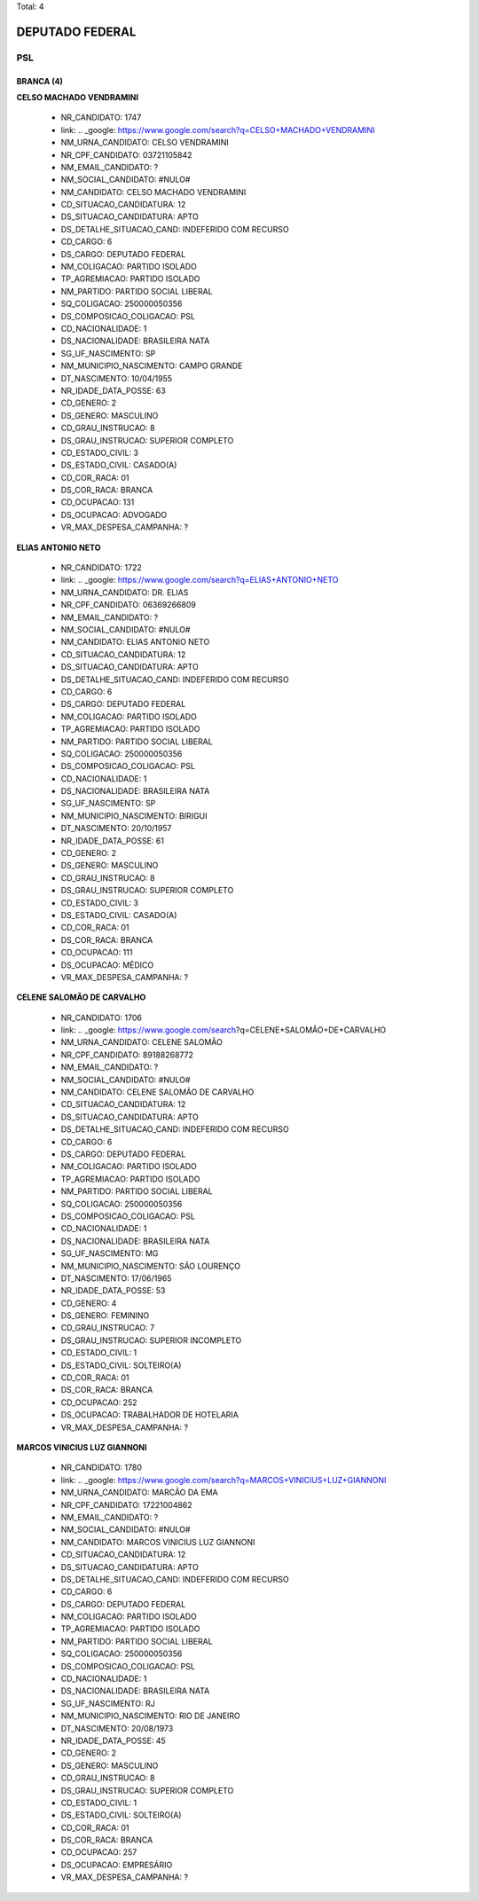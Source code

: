 Total: 4

DEPUTADO FEDERAL
================

PSL
---

BRANCA (4)
..........

**CELSO MACHADO VENDRAMINI**

  - NR_CANDIDATO: 1747
  - link: .. _google: https://www.google.com/search?q=CELSO+MACHADO+VENDRAMINI
  - NM_URNA_CANDIDATO: CELSO VENDRAMINI
  - NR_CPF_CANDIDATO: 03721105842
  - NM_EMAIL_CANDIDATO: ?
  - NM_SOCIAL_CANDIDATO: #NULO#
  - NM_CANDIDATO: CELSO MACHADO VENDRAMINI
  - CD_SITUACAO_CANDIDATURA: 12
  - DS_SITUACAO_CANDIDATURA: APTO
  - DS_DETALHE_SITUACAO_CAND: INDEFERIDO COM RECURSO
  - CD_CARGO: 6
  - DS_CARGO: DEPUTADO FEDERAL
  - NM_COLIGACAO: PARTIDO ISOLADO
  - TP_AGREMIACAO: PARTIDO ISOLADO
  - NM_PARTIDO: PARTIDO SOCIAL LIBERAL
  - SQ_COLIGACAO: 250000050356
  - DS_COMPOSICAO_COLIGACAO: PSL
  - CD_NACIONALIDADE: 1
  - DS_NACIONALIDADE: BRASILEIRA NATA
  - SG_UF_NASCIMENTO: SP
  - NM_MUNICIPIO_NASCIMENTO: CAMPO GRANDE
  - DT_NASCIMENTO: 10/04/1955
  - NR_IDADE_DATA_POSSE: 63
  - CD_GENERO: 2
  - DS_GENERO: MASCULINO
  - CD_GRAU_INSTRUCAO: 8
  - DS_GRAU_INSTRUCAO: SUPERIOR COMPLETO
  - CD_ESTADO_CIVIL: 3
  - DS_ESTADO_CIVIL: CASADO(A)
  - CD_COR_RACA: 01
  - DS_COR_RACA: BRANCA
  - CD_OCUPACAO: 131
  - DS_OCUPACAO: ADVOGADO
  - VR_MAX_DESPESA_CAMPANHA: ?


**ELIAS ANTONIO NETO**

  - NR_CANDIDATO: 1722
  - link: .. _google: https://www.google.com/search?q=ELIAS+ANTONIO+NETO
  - NM_URNA_CANDIDATO: DR. ELIAS
  - NR_CPF_CANDIDATO: 06369266809
  - NM_EMAIL_CANDIDATO: ?
  - NM_SOCIAL_CANDIDATO: #NULO#
  - NM_CANDIDATO: ELIAS ANTONIO NETO
  - CD_SITUACAO_CANDIDATURA: 12
  - DS_SITUACAO_CANDIDATURA: APTO
  - DS_DETALHE_SITUACAO_CAND: INDEFERIDO COM RECURSO
  - CD_CARGO: 6
  - DS_CARGO: DEPUTADO FEDERAL
  - NM_COLIGACAO: PARTIDO ISOLADO
  - TP_AGREMIACAO: PARTIDO ISOLADO
  - NM_PARTIDO: PARTIDO SOCIAL LIBERAL
  - SQ_COLIGACAO: 250000050356
  - DS_COMPOSICAO_COLIGACAO: PSL
  - CD_NACIONALIDADE: 1
  - DS_NACIONALIDADE: BRASILEIRA NATA
  - SG_UF_NASCIMENTO: SP
  - NM_MUNICIPIO_NASCIMENTO: BIRIGUI
  - DT_NASCIMENTO: 20/10/1957
  - NR_IDADE_DATA_POSSE: 61
  - CD_GENERO: 2
  - DS_GENERO: MASCULINO
  - CD_GRAU_INSTRUCAO: 8
  - DS_GRAU_INSTRUCAO: SUPERIOR COMPLETO
  - CD_ESTADO_CIVIL: 3
  - DS_ESTADO_CIVIL: CASADO(A)
  - CD_COR_RACA: 01
  - DS_COR_RACA: BRANCA
  - CD_OCUPACAO: 111
  - DS_OCUPACAO: MÉDICO
  - VR_MAX_DESPESA_CAMPANHA: ?


**CELENE SALOMÃO DE CARVALHO**

  - NR_CANDIDATO: 1706
  - link: .. _google: https://www.google.com/search?q=CELENE+SALOMÃO+DE+CARVALHO
  - NM_URNA_CANDIDATO: CELENE SALOMÃO
  - NR_CPF_CANDIDATO: 89188268772
  - NM_EMAIL_CANDIDATO: ?
  - NM_SOCIAL_CANDIDATO: #NULO#
  - NM_CANDIDATO: CELENE SALOMÃO DE CARVALHO
  - CD_SITUACAO_CANDIDATURA: 12
  - DS_SITUACAO_CANDIDATURA: APTO
  - DS_DETALHE_SITUACAO_CAND: INDEFERIDO COM RECURSO
  - CD_CARGO: 6
  - DS_CARGO: DEPUTADO FEDERAL
  - NM_COLIGACAO: PARTIDO ISOLADO
  - TP_AGREMIACAO: PARTIDO ISOLADO
  - NM_PARTIDO: PARTIDO SOCIAL LIBERAL
  - SQ_COLIGACAO: 250000050356
  - DS_COMPOSICAO_COLIGACAO: PSL
  - CD_NACIONALIDADE: 1
  - DS_NACIONALIDADE: BRASILEIRA NATA
  - SG_UF_NASCIMENTO: MG
  - NM_MUNICIPIO_NASCIMENTO: SÃO LOURENÇO
  - DT_NASCIMENTO: 17/06/1965
  - NR_IDADE_DATA_POSSE: 53
  - CD_GENERO: 4
  - DS_GENERO: FEMININO
  - CD_GRAU_INSTRUCAO: 7
  - DS_GRAU_INSTRUCAO: SUPERIOR INCOMPLETO
  - CD_ESTADO_CIVIL: 1
  - DS_ESTADO_CIVIL: SOLTEIRO(A)
  - CD_COR_RACA: 01
  - DS_COR_RACA: BRANCA
  - CD_OCUPACAO: 252
  - DS_OCUPACAO: TRABALHADOR DE HOTELARIA
  - VR_MAX_DESPESA_CAMPANHA: ?


**MARCOS VINICIUS LUZ GIANNONI**

  - NR_CANDIDATO: 1780
  - link: .. _google: https://www.google.com/search?q=MARCOS+VINICIUS+LUZ+GIANNONI
  - NM_URNA_CANDIDATO: MARCÃO DA EMA
  - NR_CPF_CANDIDATO: 17221004862
  - NM_EMAIL_CANDIDATO: ?
  - NM_SOCIAL_CANDIDATO: #NULO#
  - NM_CANDIDATO: MARCOS VINICIUS LUZ GIANNONI
  - CD_SITUACAO_CANDIDATURA: 12
  - DS_SITUACAO_CANDIDATURA: APTO
  - DS_DETALHE_SITUACAO_CAND: INDEFERIDO COM RECURSO
  - CD_CARGO: 6
  - DS_CARGO: DEPUTADO FEDERAL
  - NM_COLIGACAO: PARTIDO ISOLADO
  - TP_AGREMIACAO: PARTIDO ISOLADO
  - NM_PARTIDO: PARTIDO SOCIAL LIBERAL
  - SQ_COLIGACAO: 250000050356
  - DS_COMPOSICAO_COLIGACAO: PSL
  - CD_NACIONALIDADE: 1
  - DS_NACIONALIDADE: BRASILEIRA NATA
  - SG_UF_NASCIMENTO: RJ
  - NM_MUNICIPIO_NASCIMENTO: RIO DE JANEIRO
  - DT_NASCIMENTO: 20/08/1973
  - NR_IDADE_DATA_POSSE: 45
  - CD_GENERO: 2
  - DS_GENERO: MASCULINO
  - CD_GRAU_INSTRUCAO: 8
  - DS_GRAU_INSTRUCAO: SUPERIOR COMPLETO
  - CD_ESTADO_CIVIL: 1
  - DS_ESTADO_CIVIL: SOLTEIRO(A)
  - CD_COR_RACA: 01
  - DS_COR_RACA: BRANCA
  - CD_OCUPACAO: 257
  - DS_OCUPACAO: EMPRESÁRIO
  - VR_MAX_DESPESA_CAMPANHA: ?

